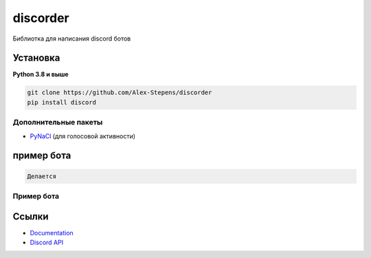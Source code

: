 discorder
==========

.. image:: https://media.discordapp.net/attachments/978777405621674024/997511466427105310/lv_0_20220707215402.gif
   :target: https://discord.gg/bGrtrxnWKj
   :alt:  Discord сервер
.. image:: https://img.shields.io/pypi/v/discord.py.svg
   :target: https://pypi.python.org/pypi/discord.py
   :alt: PyPI version info
.. image:: https://img.shields.io/pypi/pyversions/discord.py.svg
   :target: https://pypi.python.org/pypi/discord.py
   :alt: PyPI supported Python versions

Библиотка для написания discord ботов


Установка 
----------

**Python 3.8 и выше**


.. code:: sh
    pip install discord 
    





.. code:: sh

    git clone https://github.com/Alex-Stepens/discorder
    pip install discord 


Дополнительные пакеты
~~~~~~~~~~~~~~~~~~

* `PyNaCl <https://pypi.org/project/PyNaCl/>`__ (для голосовой активности)


пример бота
--------------

.. code:: py

 Делается 

Пример  бота
~~~~~~~~~~~~~




Ссылки
------

- `Documentation <https://discordpy.readthedocs.io/en/latest/index.html>`_
- `Discord API <https://discord.gg/discord-api>`_
